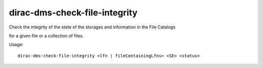 =====================================
dirac-dms-check-file-integrity
=====================================

Check the integrity of the state of the storages and information in the File Catalogs

for a given file or a collection of files.

Usage::

   dirac-dms-check-file-integrity <lfn | fileContainingLfns> <SE> <status>

 

